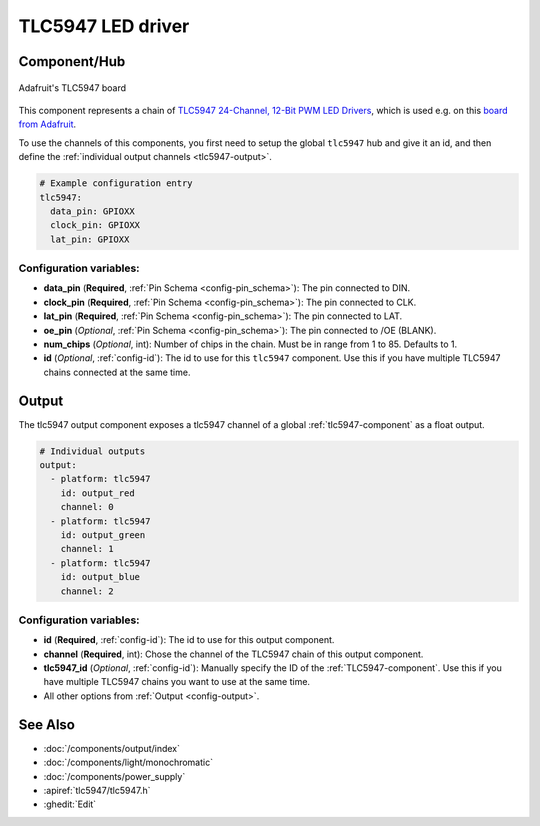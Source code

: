 TLC5947 LED driver
==================

.. seo::
    :description: Instructions for setting up TLC5947 LED drivers in ESPHome.
    :image: tlc5947.jpg
    :keywords: tlc5947,

.. _tlc5947-component:

Component/Hub
-------------
.. figure:: images/tlc5947.jpg
    :align: center
    :width: 75.0%

    Adafruit's TLC5947 board

This component represents a chain of `TLC5947 24-Channel, 12-Bit PWM LED Drivers <https://www.ti.com/lit/ds/symlink/tlc5947.pdf>`_,
which is used e.g. on this `board from Adafruit <https://www.adafruit.com/product/1429>`_.

To use the channels of this components, you first need to setup the
global ``tlc5947`` hub and give it an id, and then define the
:ref:`individual output channels <tlc5947-output>`.

.. code-block:: yaml

    # Example configuration entry
    tlc5947:
      data_pin: GPIOXX
      clock_pin: GPIOXX
      lat_pin: GPIOXX

Configuration variables:
************************

-  **data_pin** (**Required**, :ref:`Pin Schema <config-pin_schema>`): The pin connected to DIN.
-  **clock_pin** (**Required**, :ref:`Pin Schema <config-pin_schema>`): The pin connected to CLK.
-  **lat_pin** (**Required**, :ref:`Pin Schema <config-pin_schema>`): The pin connected to LAT.
-  **oe_pin** (*Optional*, :ref:`Pin Schema <config-pin_schema>`): The pin connected to /OE (BLANK).
-  **num_chips** (*Optional*, int): Number of chips in the chain. Must be
   in range from 1 to 85. Defaults to 1.
-  **id** (*Optional*, :ref:`config-id`): The id to use for
   this ``tlc5947`` component. Use this if you have multiple TLC5947 chains
   connected at the same time.

.. _tlc5947-output:

Output
------

The tlc5947 output component exposes a tlc5947 channel of a global
:ref:`tlc5947-component` as a float output.

.. code-block:: yaml

    # Individual outputs
    output:
      - platform: tlc5947
        id: output_red
        channel: 0
      - platform: tlc5947
        id: output_green
        channel: 1
      - platform: tlc5947
        id: output_blue
        channel: 2

Configuration variables:
************************

- **id** (**Required**, :ref:`config-id`): The id to use for this output component.
- **channel** (**Required**, int): Chose the channel of the TLC5947 chain of
  this output component.
- **tlc5947_id** (*Optional*, :ref:`config-id`): Manually specify the ID of the
  :ref:`TLC5947-component`.
  Use this if you have multiple TLC5947 chains you want to use at the same time.
- All other options from :ref:`Output <config-output>`.

See Also
--------

- :doc:`/components/output/index`
- :doc:`/components/light/monochromatic`
- :doc:`/components/power_supply`
- :apiref:`tlc5947/tlc5947.h`
- :ghedit:`Edit`
